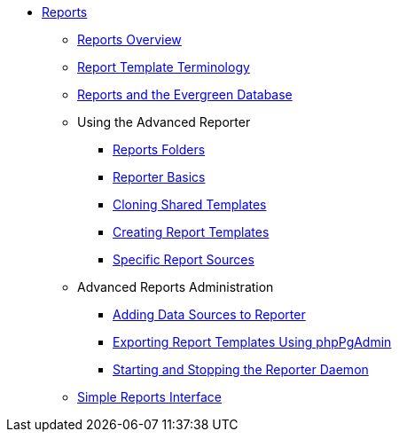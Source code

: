 * xref:reports:introduction.adoc[Reports]
** xref:reports:reporter_overview.adoc[Reports Overview]
** xref:reports:reporter_template_terminology.adoc[Report Template Terminology]
** xref:reports:reporter_evergreen_database.adoc[Reports and the Evergreen Database]
** Using the Advanced Reporter
*** xref:reports:reporter_folder.adoc[Reports Folders]
*** xref:reports:reporter_basics.adoc[Reporter Basics]
*** xref:reports:reporter_cloning_shared_templates.adoc[Cloning Shared Templates]
*** xref:reports:reporter_create_templates.adoc[Creating Report Templates]
*** xref:reports:report_sources.adoc[Specific Report Sources]
** Advanced Reports Administration
*** xref:reports:reporter_add_data_source.adoc[Adding Data Sources to Reporter]
*** xref:reports:reporter_export_usingpgAdmin.adoc[Exporting Report Templates Using phpPgAdmin]
*** xref:reports:reporter_daemon.adoc[Starting and Stopping the Reporter Daemon]
** xref:reports:simple_reports.adoc[Simple Reports Interface]


